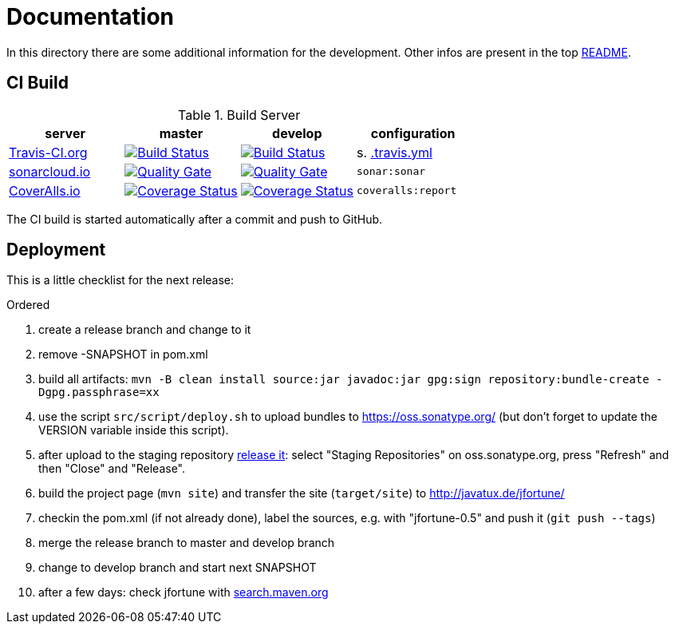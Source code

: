 = Documentation

In this directory there are some additional information for the development.
Other infos are present in the top link:../../../README.md[README].


== CI Build

.Build Server
|===
|server |master |develop |configuration

|https://travis-ci.org/oboehm/jfortune/[Travis-CI.org]
|https://travis-ci.org/oboehm/jfortune/branches[image:https://travis-ci.org/oboehm/jfortune.svg?branch=master[Build Status]]
|https://travis-ci.org/oboehm/jfortune/branches[image:https://travis-ci.org/oboehm/jfortune.svg?branch=develop[Build Status]]
|s. link:../.travis.yml[.travis.yml]

|https://sonarcloud.io/projects[sonarcloud.io]
|https://sonarcloud.io/dashboard?id=de.javatux.jfortune%3Ajfortune[image:https://sonarcloud.io/api/badges/gate?key=de.javatux.jfortune:jfortune[Quality Gate]]
|https://sonarcloud.io/dashboard?id=de.javatux.jfortune%3Ajfortune%3Adevelop[image:https://sonarcloud.io/api/badges/gate?key=de.javatux.jfortune:jfortune:develop[Quality Gate]]
|`sonar:sonar`

|https://coveralls.io/github/oboehm/jfortune[CoverAlls.io]
|https://coveralls.io/github/oboehm/jfortune?branch=master[image:https://coveralls.io/repos/github/oboehm/jfortune/badge.svg?branch=master[Coverage Status]]
|https://coveralls.io/github/oboehm/jfortune?branch=develop[image:https://coveralls.io/repos/github/oboehm/jfortune/badge.svg?branch=develop[Coverage Status]]
|`coveralls:report`

|===

The CI build is started automatically after a commit and push to GitHub.


== Deployment

This is a little checklist for the next release:

.Ordered
. create a release branch and change to it
. remove -SNAPSHOT in pom.xml
. build all artifacts:
  `mvn -B clean install source:jar javadoc:jar gpg:sign repository:bundle-create -Dgpg.passphrase=xx`
. use the script `src/script/deploy.sh` to upload bundles to https://oss.sonatype.org/
  (but don't forget to update the VERSION variable inside this script).
. after upload to the staging repository https://docs.sonatype.org/display/Repository/Sonatype+OSS+Maven+Repository+Usage+Guide#SonatypeOSSMavenRepositoryUsageGuide-8.ReleaseIt[release it]:
  select "Staging Repositories" on oss.sonatype.org, press "Refresh" and then "Close" and "Release".
. build the project page (`mvn site`) and transfer the site (`target/site`) to http://javatux.de/jfortune/
. checkin the pom.xml (if not already done), label the sources, e.g. with "jfortune-0.5" and push it (`git push --tags`)
. merge the release branch to master and develop branch
. change to develop branch and start next SNAPSHOT
. after a few days: check jfortune with http://search.maven.org/#search%7Cga%7C1%7Cg%3A%22de.javatux.jfortune%22[search.maven.org]
